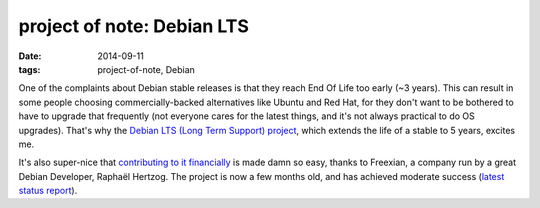 project of note: Debian LTS
===========================

:date: 2014-09-11
:tags: project-of-note, Debian



One of the complaints about Debian stable releases is that they reach
End Of Life too early (~3 years). This can result in some people
choosing commercially-backed alternatives like Ubuntu and Red Hat, for
they don't want to be bothered to have to upgrade that frequently (not
everyone cares for the latest things, and it's not always practical to
do OS upgrades). That's why the `Debian LTS (Long Term Support)
project`__, which extends the life of a stable to 5 years, excites me.

It's also super-nice that `contributing to it financially`__ is made
damn so easy, thanks to Freexian, a company run by a great Debian
Developer, Raphaël Hertzog. The project is now a few months old, and
has achieved moderate success (`latest status report`__).


__ https://wiki.debian.org/LTS
__ http://www.freexian.com/services/debian-lts.html
__ http://raphaelhertzog.com/2014/09/10/freexians-first-report-about-debian-long-term-support
